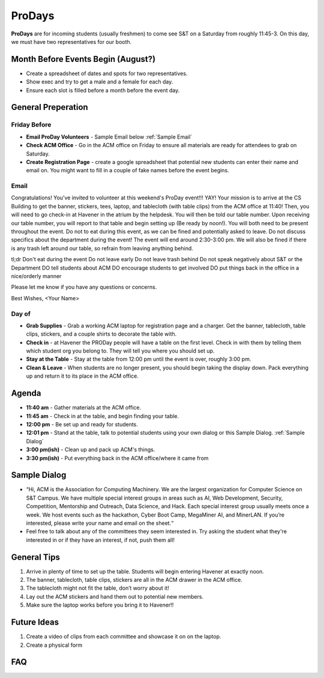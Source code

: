 ProDays
========
**ProDays** are for incoming students (usually freshmen) to come 
see S&T on a Saturday from roughly 11:45-3. On this day, we must
have two representatives for our booth. 

.. _events-minerlan-room:

Month Before Events Begin (August?)
-------------
+ Create a spreadsheet of dates and spots for two representatives.
+ Show exec and try to get a male and a female for each day.
+ Ensure each slot is filled before a month before the event day.

General Preperation
-------------------

Friday Before
^^^^^^^^^^^^^^^
+ **Email ProDay Volunteers** - Sample Email below :ref:`Sample Email`
+ **Check ACM Office** - Go in the ACM office on Friday to ensure
  all materials are ready for attendees to grab on Saturday.
+ **Create Registration Page** - create a google spreadsheet that
  potential new students can enter their name and email on. 
  You might want to fill in a couple of fake names before the event
  begins.

.. _Sample Email:

Email
^^^^^^^^^^^^^^^
Congratulations! You've invited to volunteer at this weekend's ProDay 
event!!! YAY! Your mission is to arrive at the CS Building to get the 
banner, stickers, tees, laptop, and tablecloth (with table clips) from 
the ACM office at 11:40! Then, you will need to go check-in at Havener 
in the atrium by the helpdesk. You will then be told our table number. 
Upon receiving our table number, you will report to that table and 
begin setting up (Be ready by noon!). You will both need to be 
present throughout the event. Do not to eat during this event, as we 
can be fined and potentially asked to leave. Do not discuss specifics
about the department during the event! The event will end around 
2:30-3:00 pm. We will also be fined if there is any trash left around 
our table, so refrain from leaving anything behind. 

tl;dr
Don't eat during the event
Do not leave early
Do not leave trash behind
Do not speak negatively about S&T or the Department
DO tell students about ACM
DO encourage students to get involved
DO put things back in the office in a nice/orderly manner

Please let me know if you have any questions or concerns.

Best Wishes,
<Your Name>

Day of
^^^^^^^^^^^^^^^^
+ **Grab Supplies** - Grab a working ACM laptop for registration
  page and a charger. Get the banner, tablecloth, table clips,
  stickers, and a couple shirts to decorate the table with. 
+ **Check in** - at Havener the PRODay people will have a table on the
  first level. Check in with them by telling them which student org
  you belong to. They will tell you where you should set up. 
+ **Stay at the Table** - Stay at the table from 12:00 pm until
  the event is over, roughly 3:00 pm.
+ **Clean & Leave** - When students are no longer present, you
  should begin taking the display down. Pack everything up and
  return it to its place in the ACM office. 


Agenda
------
+ **11:40 am** - Gather materials at the ACM office.
+ **11:45 am** - Check in at the table, and begin finding your table.
+ **12:00 pm** - Be set up and ready for students.
+ **12:01 pm** - Stand at the table, talk to potential students using
  your own dialog or this Sample Dialog. :ref:`Sample Dialog`
+ **3:00 pm(ish)** - Clean up and pack up ACM's things. 
+ **3:30 pm(ish)** - Put everything back in the ACM office/where it came from

.. _Sample Dialog:

Sample Dialog
---------
+ “Hi, ACM is the Association for Computing Machinery. We are the largest organization 
  for Computer Science on S&T Campus. We have multiple special interest groups in areas
  such as AI, Web Development, Security, Competition, Mentorship and Outreach, Data 
  Science, and Hack. Each special interest group usually meets once a week. We host 
  events such as the hackathon, Cyber Boot Camp, MegaMiner AI, and MinerLAN. If you’re 
  interested, please write your name and email on the sheet.“
+ Feel free to talk about any of the committees they seem interested in. Try asking the
  student what they're interested in or if they have an interest, if not, push them all!

General Tips
------------
1. Arrive in plenty of time to set up the table. Students will begin entering Havener at
   exactly noon.
2. The banner, tablecloth, table clips, stickers are all in the ACM drawer in the ACM office.
3. The tablecloth might not fit the table, don’t worry about it!
4. Lay out the ACM stickers and hand them out to potential new members.
5. Make sure the laptop works before you bring it to Havener!!

Future Ideas
------------
1. Create a video of clips from each committee and showcase it on on the laptop. 
2. Create a physical form

FAQ
---

